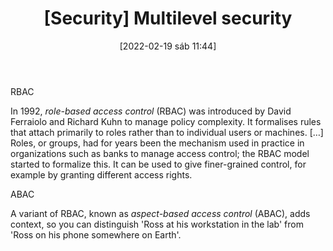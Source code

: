 :PROPERTIES:
:ID:       6cc42aac-f451-4f5d-bcf6-c1d33c0d0118
:END:
#+title: [Security] Multilevel security
#+date: [2022-02-19 sáb 11:44]

**** RBAC

In 1992, /role-based access control/ (RBAC) was introduced by David Ferraiolo
and Richard Kuhn to manage policy complexity. It formalises rules that attach
primarily to roles rather than to individual users or machines. [...] Roles, or
groups, had for years been the mechanism used in practice in organizations such
as banks to manage access control; the RBAC model started to formalize this. It
can be used to give finer-grained control, for example by granting different
access rights.

**** ABAC

A variant of RBAC, known as /aspect-based access control/ (ABAC), adds context,
so you can distinguish 'Ross at his workstation in the lab' from 'Ross on his
phone somewhere on Earth'.
